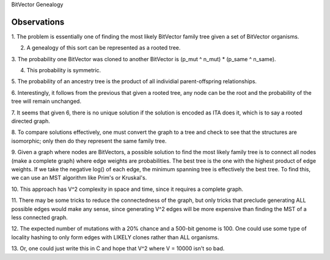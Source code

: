 BitVector Genealogy

Observations
============

1. The problem is essentially one of finding the most likely BitVector family
tree given a set of BitVector organisms.

2. A genealogy of this sort can be represented as a rooted tree.

3. The probability one BitVector was cloned to another BitVector is (p_mut ^
n_mut) * (p_same ^ n_same).

4. This probability is symmetric.

5. The probability of an ancestry tree is the product of all individial
parent-offspring relationships.

6. Interestingly, it follows from the previous that given a rooted tree, any
node can be the root and the probability of the tree will remain unchanged.

7. It seems that given 6, there is no unique solution if the solution is
encoded as ITA does it, which is to say a rooted directed graph.

8. To compare solutions effectively, one must convert the graph to a tree and
check to see that the structures are isomorphic; only then do they represent
the same family tree.

9. Given a graph where nodes are BitVectors, a possible solution to find the
most likely family tree is to connect all nodes (make a complete graph) where
edge weights are probabilities. The best tree is the one with the highest
product of edge weights. If we take the negative log() of each edge, the
minimum spanning tree is effectively the best tree. To find this, we can use an
MST algorithm like Prim's or Kruskal's.

10. This approach has V^2 complexity in space and time, since it requires a
complete graph.

11. There may be some tricks to reduce the connectedness of the graph, but only
tricks that preclude generating ALL possible edges would make any sense, since
generating V^2 edges will be more expensive than finding the MST of a less
connected graph.

12. The expected number of mutations with a 20% chance and a 500-bit genome is
100. One could use some type of locality hashing to only form edges with LIKELY
clones rather than ALL organisms.

13. Or, one could just write this in C and hope that V^2 where V = 10000 isn't
so bad.
